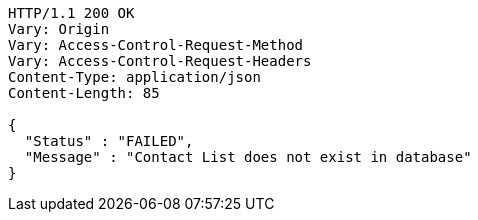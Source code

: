 [source,http,options="nowrap"]
----
HTTP/1.1 200 OK
Vary: Origin
Vary: Access-Control-Request-Method
Vary: Access-Control-Request-Headers
Content-Type: application/json
Content-Length: 85

{
  "Status" : "FAILED",
  "Message" : "Contact List does not exist in database"
}
----